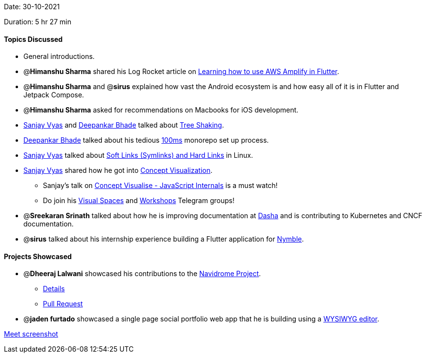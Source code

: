 Date: 30-10-2021

Duration: 5 hr 27 min 

==== Topics Discussed

* General introductions.
* @*Himanshu Sharma* shared his Log Rocket article on https://blog.logrocket.com/learning-aws-amplify-flutter[Learning how to use AWS Amplify in Flutter].
* @*Himanshu Sharma* and @*sirus* explained how vast the Android ecosystem is and how easy all of it is in Flutter and Jetpack Compose.
* @*Himanshu Sharma* asked for recommendations on Macbooks for iOS development.
* https://www.linkedin.com/in/sanjayvyas[Sanjay Vyas] and https://twitter.com/DeepankarBhade[Deepankar Bhade] talked about https://www.smashingmagazine.com/2021/05/tree-shaking-reference-guide[Tree Shaking].
* https://twitter.com/DeepankarBhade[Deepankar Bhade] talked about his tedious https://www.100ms.live[100ms] monorepo set up process.
* https://www.linkedin.com/in/sanjayvyas[Sanjay Vyas] talked about https://www.geeksforgeeks.org/soft-hard-links-unixlinux[Soft Links (Symlinks) and Hard Links] in Linux.
* https://www.linkedin.com/in/sanjayvyas[Sanjay Vyas] shared how he got into https://www.youtube.com/DigitalCV[Concept Visualization].
 ** Sanjay's talk on https://www.youtube.com/watch?v=R4jZ_Mylqaw[Concept Visualise - JavaScript Internals] is a must watch!
 ** Do join his https://t.me/visualspaces[Visual Spaces] and https://t.me/svworkshops[Workshops] Telegram groups!
* @*Sreekaran Srinath* talked about how he is improving documentation at https://dasha.ai[Dasha] and is contributing to Kubernetes and CNCF documentation.
* @*sirus* talked about his internship experience building a Flutter application for https://www.eatwithnymble.com[Nymble].



==== Projects Showcased

* @*Dheeraj Lalwani* showcased his contributions to the http://navidrome.org[Navidrome Project].
 ** https://twitter.com/DhiruCodes/status/1455545450690318337[Details]
 ** https://github.com/navidrome/navidrome/pull/1379[Pull Request]
* @*jaden furtado* showcased a single page social portfolio web app that he is building using a https://en.wikipedia.org/wiki/WYSIWYG[WYSIWYG editor].



link:/user_uploads/29573/EU_b-2UtM3GfgCHIeCI00o-u/image.png[Meet screenshot]
